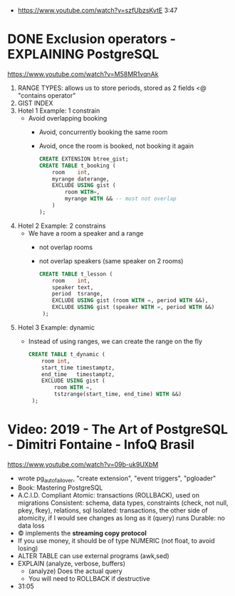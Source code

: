 - https://www.youtube.com/watch?v=szfUbzsKvtE
  3:47
* DONE Exclusion operators - EXPLAINING PostgreSQL
  https://www.youtube.com/watch?v=M58MR1vqnAk
  1) RANGE TYPES: allows us to store periods, stored as 2 fields
     <@ "contains operator"
  2) GIST INDEX
  3) Hotel 1 Example: 1 constrain
     - Avoid overlapping booking
       - Avoid, concurrently booking the same room
       - Avoid, once the room is booked, not booking it again
     #+begin_src sql
     CREATE EXTENSION btree_gist;
     CREATE TABLE t_booking (
         room    int,
         myrange daterange,
         EXCLUDE USING gist (
             room WITH=,
             myrange WITH && -- must not overlap
         )
     );
     #+end_src
  4) Hotel 2 Example: 2 constrains
     - We have a room a speaker and a range
       - not overlap rooms
       - not overlap speakers (same speaker on 2 rooms)
     #+begin_src sql
     CREATE TABLE t_lesson (
         room    int,
         speaker text,
         period  tsrange,
         EXCLUDE USING gist (room WITH =, period WITH &&),
         EXCLUDE USING gist (speaker WITH =, period WITH &&)
      );
     #+end_src
  5) Hotel 3 Example: dynamic
     - Instead of using ranges, we can create the range on the fly
       #+begin_src sql
       CREATE TABLE t_dynamic (
           room int,
           start_time timestamptz,
           end_time   timestamptz,
           EXCLUDE USING gist (
               room WITH =,
               tstzrange(start_time, end_time) WITH &&)
        );
       #+end_src
* Video: 2019 - The Art of PostgreSQL - Dimitri Fontaine - InfoQ Brasil
  https://www.youtube.com/watch?v=09b-uk9UXbM
  - wrote pg_auto_failover, "create extension", "event triggers", "pgloader"
  - Book: Mastering PostgreSQL
  - A.C.I.D. Compliant
    Atomic: transactions (ROLLBACK), used on migrations
    Consistent: schema, data types, constraints (check, not null, pkey, fkey), relations, sql
    Isolated: transactions, the other side of atomicity, if I would see changes as long as it (query) runs
    Durable: no data loss
  - \copy implements the *streaming copy protocol*
  - If you use money, it should be of type NUMERIC (not float, to avoid losing)
  - ALTER TABLE can use external programs (awk,sed)
  - EXPLAIN (analyze, verbose, buffers)
    - (analyze) Does the actual query
    - You will need to ROLLBACK if destructive
  - 31:05
